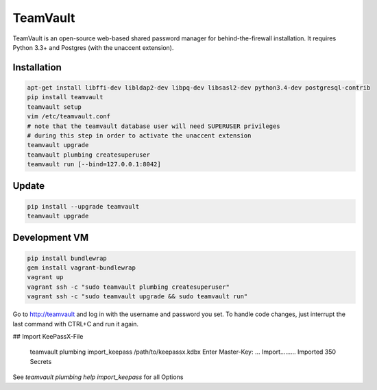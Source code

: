 TeamVault
=========

TeamVault is an open-source web-based shared password manager for behind-the-firewall installation. It requires Python 3.3+ and Postgres (with the unaccent extension).

Installation
------------

.. code-block::

	apt-get install libffi-dev libldap2-dev libpq-dev libsasl2-dev python3.4-dev postgresql-contrib
	pip install teamvault
	teamvault setup
	vim /etc/teamvault.conf
	# note that the teamvault database user will need SUPERUSER privileges
	# during this step in order to activate the unaccent extension
	teamvault upgrade
	teamvault plumbing createsuperuser
	teamvault run [--bind=127.0.0.1:8042]

Update
------

.. code-block::

	pip install --upgrade teamvault
	teamvault upgrade

Development VM
--------------

.. code-block::

	pip install bundlewrap
	gem install vagrant-bundlewrap
	vagrant up
	vagrant ssh -c "sudo teamvault plumbing createsuperuser"
	vagrant ssh -c "sudo teamvault upgrade && sudo teamvault run"

Go to http://teamvault and log in with the username and password you set.
To handle code changes, just interrupt the last command with CTRL+C and run it again.

## Import KeePassX-File

    teamvault plumbing import_keepass /path/to/keepassx.kdbx
    Enter Master-Key: ...
    Import.........
    Imported 350 Secrets

See `teamvault plumbing help import_keepass` for all Options


